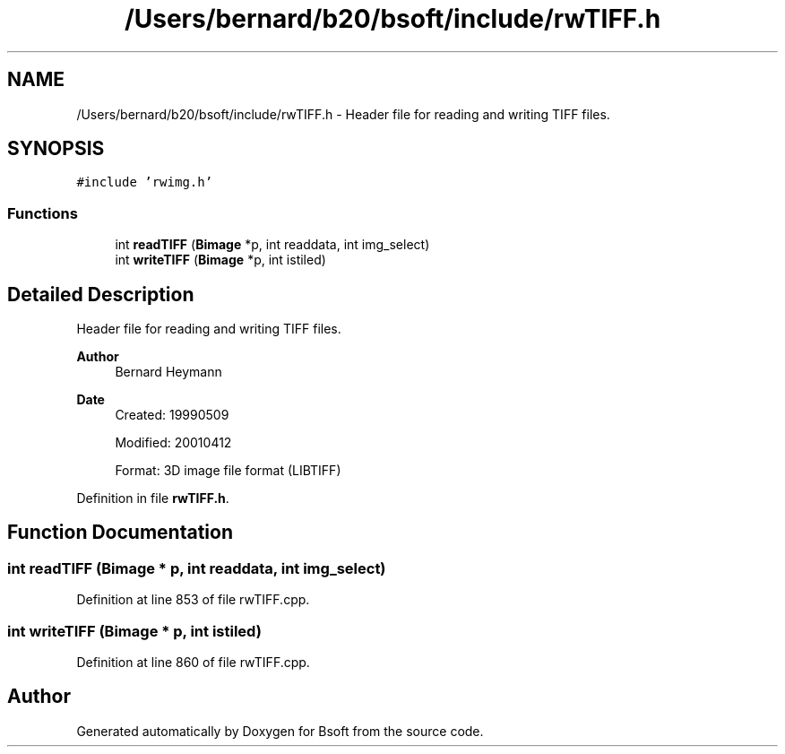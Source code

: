 .TH "/Users/bernard/b20/bsoft/include/rwTIFF.h" 3 "Wed Sep 1 2021" "Version 2.1.0" "Bsoft" \" -*- nroff -*-
.ad l
.nh
.SH NAME
/Users/bernard/b20/bsoft/include/rwTIFF.h \- Header file for reading and writing TIFF files\&.  

.SH SYNOPSIS
.br
.PP
\fC#include 'rwimg\&.h'\fP
.br

.SS "Functions"

.in +1c
.ti -1c
.RI "int \fBreadTIFF\fP (\fBBimage\fP *p, int readdata, int img_select)"
.br
.ti -1c
.RI "int \fBwriteTIFF\fP (\fBBimage\fP *p, int istiled)"
.br
.in -1c
.SH "Detailed Description"
.PP 
Header file for reading and writing TIFF files\&. 


.PP
\fBAuthor\fP
.RS 4
Bernard Heymann 
.RE
.PP
\fBDate\fP
.RS 4
Created: 19990509 
.PP
Modified: 20010412 
.PP
.nf
Format: 3D image file format (LIBTIFF)

.fi
.PP
 
.RE
.PP

.PP
Definition in file \fBrwTIFF\&.h\fP\&.
.SH "Function Documentation"
.PP 
.SS "int readTIFF (\fBBimage\fP * p, int readdata, int img_select)"

.PP
Definition at line 853 of file rwTIFF\&.cpp\&.
.SS "int writeTIFF (\fBBimage\fP * p, int istiled)"

.PP
Definition at line 860 of file rwTIFF\&.cpp\&.
.SH "Author"
.PP 
Generated automatically by Doxygen for Bsoft from the source code\&.
